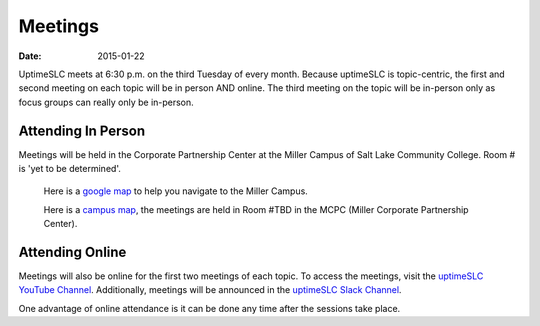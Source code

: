 Meetings
########

:date: 2015-01-22

UptimeSLC meets at 6:30 p.m. on the third Tuesday of every month. Because uptimeSLC is topic-centric, the first and second meeting on each topic will be in person AND online. The third meeting on the topic will be in-person only as focus groups can really only be in-person.


Attending In Person
+++++++++++++++++++

Meetings will be held in the Corporate Partnership Center at the Miller Campus of Salt Lake Community College. Room # is 'yet to be determined'.

  Here is a `google map <http://localhost>`_ to help you navigate to the Miller Campus.

  Here is a `campus map <http://localhost>`_, the meetings are held in Room #TBD in the MCPC (Miller Corporate Partnership Center).

Attending Online
++++++++++++++++

Meetings will also be online for the first two meetings of each topic. To access the meetings, visit the `uptimeSLC YouTube Channel <http://localhost>`_. Additionally, meetings will be announced in the `uptimeSLC Slack Channel <http://localhost>`_.

One advantage of online attendance is it can be done any time after the sessions take place.

